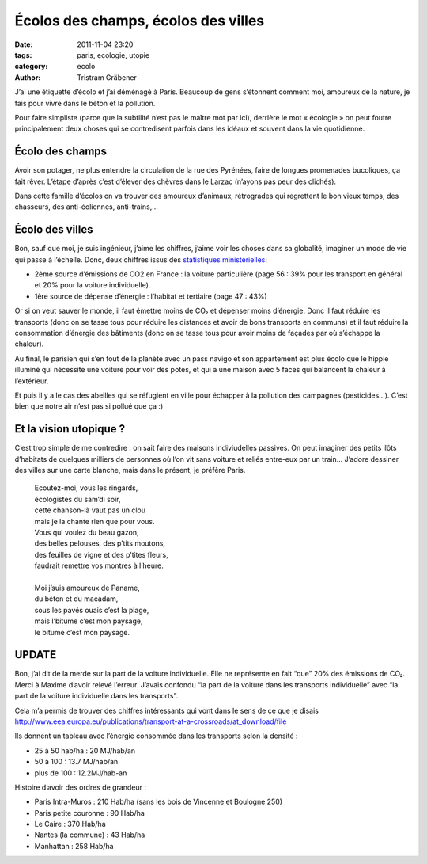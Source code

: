 Écolos des champs, écolos des villes
====================================

:date: 2011-11-04 23:20
:tags: paris, ecologie, utopie
:category: ecolo
:author: Tristram Gräbener

J’ai une étiquette d’écolo et j’ai déménagé à Paris.
Beaucoup de gens s’étonnent comment moi, amoureux de la nature, je fais pour vivre dans le béton et la pollution.

Pour faire simpliste (parce que la subtilité n’est pas le maître mot par ici),
derrière le mot « écologie » on peut foutre principalement deux choses qui se contredisent parfois dans les idéaux et souvent dans la vie quotidienne.

Écolo des champs
****************

Avoir son potager, ne plus entendre la circulation de la rue des Pyrénées, faire de longues promenades bucoliques, ça fait rêver.
L’étape d’après c’est d’élever des chèvres dans le Larzac (n’ayons pas peur des clichés).

Dans cette famille d’écolos on va trouver des amoureux d’animaux, rétrogrades qui regrettent le bon vieux temps, des chasseurs, des anti-éoliennes, anti-trains,…

Écolo des villes
****************

Bon, sauf que moi, je suis ingénieur, j’aime les chiffres, j’aime voir les choses dans sa globalité, imaginer un mode de vie qui passe à l’échelle.
Donc, deux chiffres issus des `statistiques ministérielles <http://www.statistiques.developpement-durable.gouv.fr/publications/publication/1811/969/bilan-energetique-france-2010-2.html>`_:

* 2ème source d’émissions de CO2 en France : la voiture particulière (page 56 : 39% pour les transport en général et 20% pour la voiture individuelle).
* 1ère source de dépense d’énergie : l’habitat et tertiaire (page 47 : 43%)

Or si on veut sauver le monde, il faut émettre moins de CO₂ et dépenser moins d’énergie.
Donc il faut réduire les transports (donc on se tasse tous pour réduire les distances et avoir de bons transports en communs)
et il faut réduire la consommation d’énergie des bâtiments (donc on se tasse tous pour avoir moins de façades par où s’échappe la chaleur).

Au final, le parisien qui s’en fout de la planète avec un pass navigo et son appartement 
est plus écolo que le hippie illuminé qui nécessite une voiture pour voir des potes, et qui a une maison avec 5 faces qui balancent la chaleur à l’extérieur.

Et puis il y a le cas des abeilles qui se réfugient en ville pour échapper à la pollution des campagnes (pesticides…). C’est bien que notre air n’est pas si pollué que ça :)

Et la vision utopique ?
***********************

C’est trop simple de me contredire : on sait faire des maisons indiviudelles passives.
On peut imaginer des petits ilôts d’habitats de quelques milliers de personnes où l’on vit sans voiture et reliés entre-eux par un train…
J’adore dessiner des villes sur une carte blanche, mais dans le présent, je préfère Paris.

..

 | Ecoutez-moi, vous les ringards,
 | écologistes du sam’di soir,
 | cette chanson-là vaut pas un clou
 | mais je la chante rien que pour vous.
 | Vous qui voulez du beau gazon,
 | des belles pelouses, des p’tits moutons,
 | des feuilles de vigne et des p’tites fleurs,
 | faudrait remettre vos montres à l’heure.
 |
 | Moi j’suis amoureux de Paname,
 | du béton et du macadam,
 | sous les pavés ouais c’est la plage,
 | mais l’bitume c’est mon paysage,
 | le bitume c’est mon paysage.
 

UPDATE
******

Bon, j’ai dit de la merde sur la part de la voiture individuelle. Elle ne représente en fait “que” 20% des émissions de CO₂. Merci à Maxime d’avoir relevé l’erreur.
J’avais confondu “la part de la voiture dans les transports individuelle” avec “la part de la voiture individuelle dans les transports”.

Cela m’a permis de trouver des chiffres intéressants qui vont dans le sens de ce que je disais http://www.eea.europa.eu/publications/transport-at-a-crossroads/at_download/file

Ils donnent un tableau avec l’énergie consommée dans les transports selon la densité :

* 25 à 50 hab/ha : 20 MJ/hab/an
* 50 à 100 : 13.7 MJ/hab/an
* plus de 100 : 12.2MJ/hab-an

Histoire d’avoir des ordres de grandeur :

* Paris Intra-Muros : 210 Hab/ha (sans les bois de Vincenne et Boulogne 250)
* Paris petite couronne : 90 Hab/ha
* Le Caire : 370 Hab/ha
* Nantes (la commune) : 43 Hab/ha
* Manhattan : 258 Hab/ha
